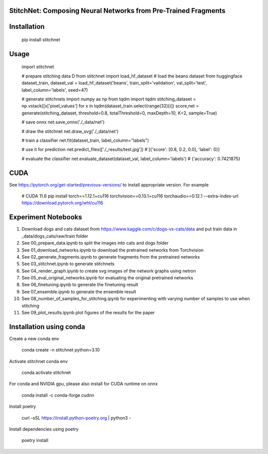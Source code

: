 StitchNet: Composing Neural Networks from Pre-Trained Fragments
=============


Installation
=============

    pip install stitchnet
    
Usage
=============
    
    import stitchnet
    
    # prepare stitching data D
    from stitchnet import load_hf_dataset
    # load the beans dataset from huggingface
    dataset_train, dataset_val = load_hf_dataset('beans', train_split='validation', val_split='test', label_column='labels', seed=47)
    
    # generate stitchnets
    import numpy as np
    from tqdm import tqdm
    stitching_dataset = np.vstack([x['pixel_values'] for x in tqdm(dataset_train.select(range(32)))])
    score,net = generate(stitching_dataset, threshold=0.8, totalThreshold=0, maxDepth=10, K=2, sample=True)
        
    # save onnx
    net.save_onnx('./_data/net')
        
    # draw the stitchnet
    net.draw_svg('./_data/net')
    
    # train a classifier
    net.fit(dataset_train, label_column="labels")
    
    # use it for prediction
    net.predict_files(['./_results/test.jpg'])
    # [{'score': [0.8, 0.2, 0.0], 'label': 0}]
    
    # evaluate the classifier
    net.evaluate_dataset(dataset_val, label_column='labels')
    # {'accuracy': 0.7421875}

CUDA
=============
See https://pytorch.org/get-started/previous-versions/ to install appropriate version. For example

    # CUDA 11.6
    pip install torch==1.12.1+cu116 torchvision==0.13.1+cu116 torchaudio==0.12.1 --extra-index-url https://download.pytorch.org/whl/cu116


Experiment Notebooks
=============

1. Download dogs and cats dataset from https://www.kaggle.com/c/dogs-vs-cats/data and put train data in _data/dogs_cats/raw/train folder
2. See 00_prepare_data.ipynb to split the images into cats and dogs folder
3. See 01_download_networks.ipynb to download the pretrained networks from Torchvision
4. See 02_generate_fragments.ipynb to generate fragments from the pretrained networks
5. See 03_stitchnet.ipynb to generate stitchnets
6. See 04_render_graph.ipynb to create svg images of the network graphs using netron
7. See 05_eval_original_networks.ipynb for evaluating the original pretrained networks
8. See 06_finetuning.ipynb to generate the finetuning result
9. See 07_ensemble.ipynb to generate the ensemble result
10. See 08_number_of_samples_for_stitching.ipynb for experimenting with varying number of samples to use when stitching
11. See 09_plot_results.ipynb plot figures of the results for the paper


Installation using conda
=============

Create a new conda env

    conda create -n stitchnet python=3.10
    
Activate stitchnet conda env

    conda activate stitchnet

For conda and NVIDIA gpu, please also install for CUDA runtime on onnx

    conda install -c conda-forge cudnn
    
Install poetry

    curl -sSL https://install.python-poetry.org | python3 -

Install dependencies using poetry 

    poetry install

